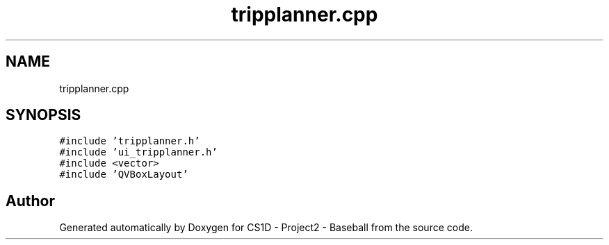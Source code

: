 .TH "tripplanner.cpp" 3 "Mon May 11 2020" "Version 1" "CS1D - Project2 - Baseball" \" -*- nroff -*-
.ad l
.nh
.SH NAME
tripplanner.cpp
.SH SYNOPSIS
.br
.PP
\fC#include 'tripplanner\&.h'\fP
.br
\fC#include 'ui_tripplanner\&.h'\fP
.br
\fC#include <vector>\fP
.br
\fC#include 'QVBoxLayout'\fP
.br

.SH "Author"
.PP 
Generated automatically by Doxygen for CS1D - Project2 - Baseball from the source code\&.
